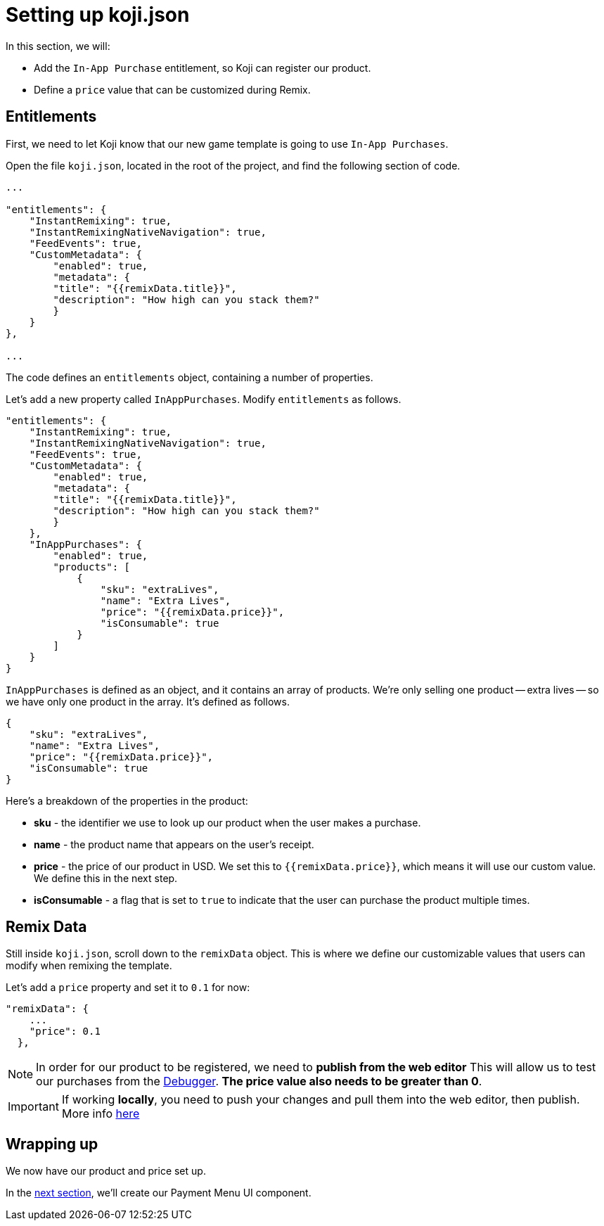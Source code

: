 = Setting up koji.json
:page-slug: game-iap-setting-up-koji-json
:page-description: Setting up koji.json and our remix values
:figure-caption!:

In this section, we will:

- Add the `In-App Purchase` entitlement, so Koji can register our product.
- Define a `price` value that can be customized during Remix.

== Entitlements

First, we need to let Koji know that our new game template is going to use `In-App Purchases`.

Open the file `koji.json`, located in the root of the project, and find the following section of code.

[source,json]
-------------
...

"entitlements": {
    "InstantRemixing": true,
    "InstantRemixingNativeNavigation": true,
    "FeedEvents": true,
    "CustomMetadata": {
        "enabled": true,
        "metadata": {
        "title": "{{remixData.title}}",
        "description": "How high can you stack them?"
        }
    }
},

...
-------------

The code defines an `entitlements` object, containing a number of properties.

Let's add a new property called `InAppPurchases`.
Modify `entitlements` as follows.

[source,json]
-------------
"entitlements": {
    "InstantRemixing": true,
    "InstantRemixingNativeNavigation": true,
    "FeedEvents": true,
    "CustomMetadata": {
        "enabled": true,
        "metadata": {
        "title": "{{remixData.title}}",
        "description": "How high can you stack them?"
        }
    },
    "InAppPurchases": {
        "enabled": true,
        "products": [
            {
                "sku": "extraLives",
                "name": "Extra Lives",
                "price": "{{remixData.price}}",
                "isConsumable": true
            }
        ]
    }
}
-------------

`InAppPurchases` is defined as an object, and it contains an array of products.
We're only selling one product -- extra lives -- so we have only one product in the array.
It's defined as follows.

[source,json]
-------------
{
    "sku": "extraLives",
    "name": "Extra Lives",
    "price": "{{remixData.price}}",
    "isConsumable": true
}
-------------

Here's a breakdown of the properties in the product:

* *sku* - the identifier we use to look up our product when the user makes a purchase.
* *name* - the product name that appears on the user's receipt.
* *price* - the price of our product in USD.
We set this to `{{remixData.price}}`, which means it will use our custom value.
We define this in the next step.
* *isConsumable* - a flag that is set to `true` to indicate that the user can purchase the product multiple times.

== Remix Data

Still inside `koji.json`, scroll down to the `remixData` object.
This is where we define our customizable values that users can modify when remixing the template.

Let's add a `price` property and set it to `0.1` for now:

[source,json]
-------------
"remixData": {
    ...
    "price": 0.1
  },
-------------

[NOTE]
In order for our product to be registered, we need to *publish from the web editor*
This will allow us to test our purchases from the http://developer.withkoji.com/docs/develop/testing-templates#_debugging_in_app_purchases[Debugger].
*The price value also needs to be greater than 0*.


[IMPORTANT]
If working *locally*, you need to push your changes and pull them into the web editor, then publish.
More info https://developer.withkoji.com/docs/publish/publish-locally-developed[here]

== Wrapping up

We now have our product and price set up.

In the <<game-iap-payment-menu#,next section>>, we'll create our Payment Menu UI component.